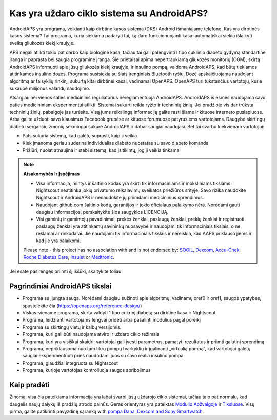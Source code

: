 Kas yra uždaro ciklo sistema su AndroidAPS?
**************************************************

AndroidAPS yra programa, veikianti kaip dirbtinė kasos sistema (DKS) Android išmaniajame telefone. Kas yra dirbtinės kasos sistema? Tai programa, kuria siekiama padaryti tai, ką daro funkcionuojanti kasa: automatiškai siekia išlaikyti sveiką gliukozės kiekį kraujyje. 

APS negali atlikti tokio pat darbo kaip biologinė kasa, tačiau tai gali palengvinti I tipo cukrinio diabeto gydymą standartine įranga ir paprasta bei saugia programine įranga. Šie prietaisai apima nepertraukiamą gliukozės monitorių (CGM), skirtą AndroidAPS informuoti apie jūsų gliukozės kiekį kraujyje, ir insulino pompą, valdomą AndroidAPS, kad būtų tiekiamos atitinkamos insulino dozės. Programa susisiekia su šiais įrenginiais Bluetooth ryšiu. Dozė apskaičiuojama naudojant algoritmą ar taisyklių rinkinį, sukurtą kitai dirbtinei kasai, vadinamai OpenAPS. OpenAPS turi tūkstančius vartotojų, kurie sukaupė milijonus valandų naudojimo. 

Atsargiai: nei vienos šalies medicininis reguliatorius nereglamentuoja AndroidAPS. AndroidAPS iš esmės naudojama savo paties medicininiam eksperimentui atlikti. Sistemai sukurti reikia ryžto ir techninių žinių. Jei pradžioje vis dar trūksta techninių žinių, pabaigoje jas turėsite. Visą jums reikalingą informaciją galite rasti šiame ir kituose interneto puslapiuose. Arba galite užduoti savo klausimus Facebook grupėse ar kituose forumuose patyrusiems vartotojams. Daugybė skirtingų diabetu sergančių žmonių sėkmingai sukūrė AndroidAPS ir dabar saugiai naudojasi. Bet tai svarbu kiekvienam vartotojui:

* Pats sukūria sistemą, kad galėtų suprasti, kaip ji veikia
* Kiek įmanoma geriau suderina individualias diabeto nuostatas su savo diabeto komanda
* Prižiūri, nuolat atnaujina ir stebi sistemą, kad įsitikintų, jog ji veikia tinkamai

.. note:: 
	**Atsakomybės Ir Įspėjimas**

	* Visa informacija, mintys ir šaltinio kodas yra skirti tik informaciniams ir moksliniams tikslams. Nightscout neatitinka jokių privatumo reikalavimų sveikatos priežiūros srityje. Savo rizika naudokite Nightscout ir AndroidAPS ir nenaudokite jų priimdami medicininius sprendimus.

	* Naudojant github.com šaltinio kodą, garantijos ir jokio oficialaus palaikymo nėra. Norėdami gauti daugiau informacijos, perskaitykite šios saugyklos LICENCIJĄ.

	* Visi gaminių ir gamintojų pavadinimai, prekės ženklai, paslaugų ženklai, prekių ženklai ir registruoti paslaugų ženklai yra atitinkamų savininkų nuosavybė ir naudojami tik informaciniais tikslais, o ne reklamai ar rinkodarai. Jie naudojami tik informaciniais tikslais ir nereiškia, kad AAPS priklauso jiems ir kad jie yra palaikomi.

	Please note - this project has no association with and is not endorsed by: `SOOIL <http://www.sooil.com/eng/>`_, `Dexcom <https://www.dexcom.com/>`_, `Accu-Chek, Roche Diabetes Care <https://www.accu-chek.com/>`_, `Insulet <https://www.insulet.com/>`_ or `Medtronic <https://www.medtronic.com/>`_.
	
Jei esate pasirengęs priimti šį iššūkį, skaitykite toliau. 

Pagrindiniai AndroidAPS tikslai
==================================================

* Programa su įjungta sauga. Norėdami daugiau sužinoti apie algoritmų, vadinamų oref0 ir oref1, saugos ypatybes, spustelėkite čia (https://openaps.org/reference-design/)
* Viskas-viename programa, skirta valdyti 1 tipo cukrinį diabetą su dirbtine kasa ir Nightscout
* Programa, leidžianti vartotojams lengvai pridėti arba pašalinti modulius pagal poreikį
* Programa su skirtingų vietų ir kalbų versijomis.
* Programa, kuri gali būti naudojama atviro ir uždaro ciklo režimais
* Programa, kuri yra visiškai skaidri: vartotojai gali įvesti parametrus, pamatyti rezultatus ir priimti galutinį sprendimą
* Programa, nepriklausoma nuo tam tikrų pompų tvarkyklių ir įgalinanti „virtualią pompą“, kad vartotojai galėtų saugiai eksperimentuoti prieš naudodami juos su savo realia insulino pompa 
* Programa, glaudžiai integruota su Nightscout
* Programa, kurioje vartotojas kontroliuoja saugos apribojimus 

Kaip pradėti
==================================================
Žinoma, visa čia pateikiama informacija yra labai svarbi jūsų uždarojo ciklo sistemai, tačiau taip pat normalu, kad daugelis naujų dalykų iš pradžių atrodo painūs.
Geras orientyras yra pateiktas `Modulio Apžvalgoje <./Module/module.html>`_ ir `Tiksluose <./Usage/Objectives.html>`_. Visų pirma, galite patikrinti pavyzdinę sąranką with `pompa Dana, Dexcom and Sony Smartwatch <../Getting-Started/Sample-Setup.md>`_.
 
